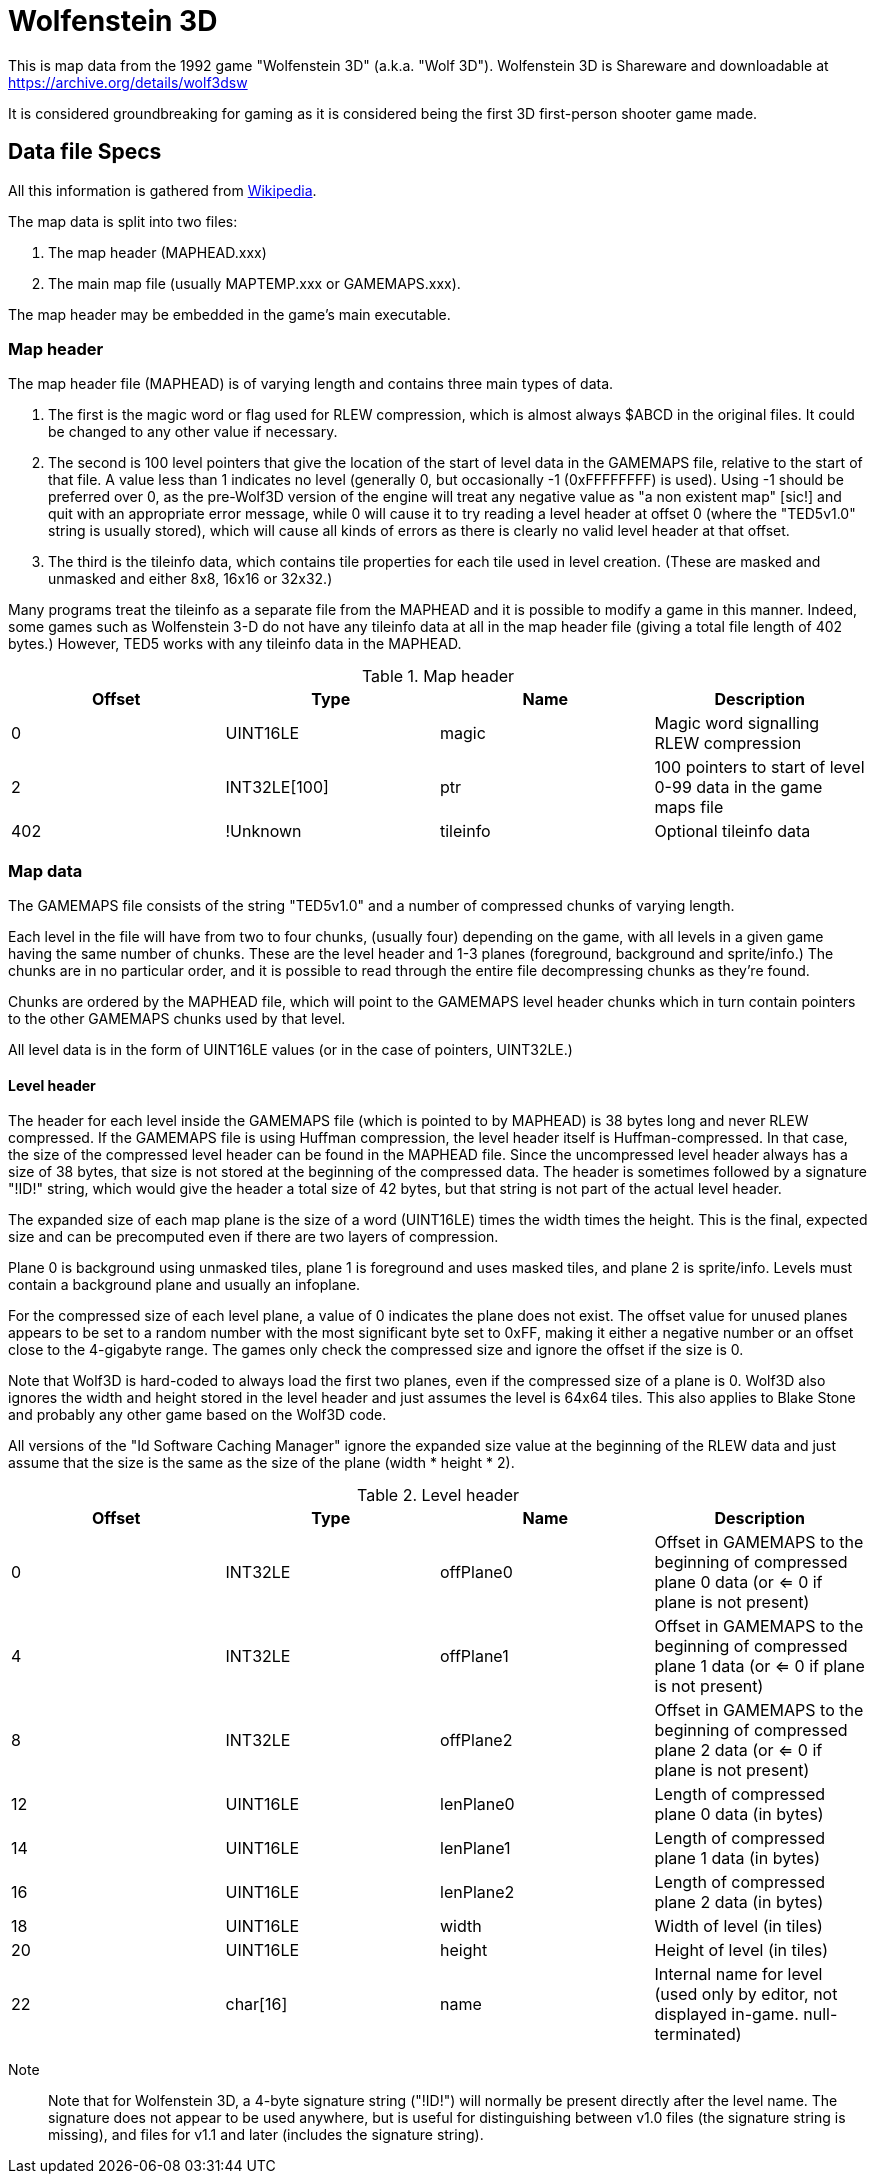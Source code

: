= Wolfenstein 3D

This is map data from the 1992 game "Wolfenstein 3D" (a.k.a. "Wolf 3D").
Wolfenstein 3D is Shareware and downloadable at https://archive.org/details/wolf3dsw

It is considered groundbreaking for gaming as it is considered being the first 3D first-person shooter game made.

== Data file Specs

All this information is gathered from https://moddingwiki.shikadi.net/wiki/GameMaps_Format[Wikipedia].

The map data is split into two files:

1. The map header (MAPHEAD.xxx)
2. The main map file (usually MAPTEMP.xxx or GAMEMAPS.xxx).

The map header may be embedded in the game's main executable.

=== Map header

The map header file (MAPHEAD) is of varying length and contains three main types of data.

1. The first is the magic word or flag used for RLEW compression, which is almost always $ABCD in the original files. It could be changed to any other value if necessary.
2. The second is 100 level pointers that give the location of the start of level data in the GAMEMAPS file, relative to the start of that file. A value less than 1 indicates no level (generally 0, but occasionally -1 (0xFFFFFFFF) is used). Using -1 should be preferred over 0, as the pre-Wolf3D version of the engine will treat any negative value as "a non existent map" [sic!] and quit with an appropriate error message, while 0 will cause it to try reading a level header at offset 0 (where the "TED5v1.0" string is usually stored), which will cause all kinds of errors as there is clearly no valid level header at that offset.
3. The third is the tileinfo data, which contains tile properties for each tile used in level creation. (These are masked and unmasked and either 8x8, 16x16 or 32x32.)

Many programs treat the tileinfo as a separate file from the MAPHEAD and it is possible to modify a game in this manner. Indeed, some games such as Wolfenstein 3-D do not have any tileinfo data at all in the map header file (giving a total file length of 402 bytes.) However, TED5 works with any tileinfo data in the MAPHEAD.

.Map header
|===
|Offset |Type |Name |Description

|0|UINT16LE|magic|Magic word signalling RLEW compression
|2|INT32LE[100]|ptr|100 pointers to start of level 0-99 data in the game maps file
|402|!Unknown|tileinfo|Optional tileinfo data
|===

=== Map data

The GAMEMAPS file consists of the string "TED5v1.0" and a number of compressed chunks of varying length.

Each level in the file will have from two to four chunks, (usually four) depending on the game, with all levels in a given game having the same number of chunks. These are the level header and 1-3 planes (foreground, background and sprite/info.) The chunks are in no particular order, and it is possible to read through the entire file decompressing chunks as they're found.

Chunks are ordered by the MAPHEAD file, which will point to the GAMEMAPS level header chunks which in turn contain pointers to the other GAMEMAPS chunks used by that level.

All level data is in the form of UINT16LE values (or in the case of pointers, UINT32LE.)

==== Level header

The header for each level inside the GAMEMAPS file (which is pointed to by MAPHEAD) is 38 bytes long and never RLEW compressed. If the GAMEMAPS file is using Huffman compression, the level header itself is Huffman-compressed. In that case, the size of the compressed level header can be found in the MAPHEAD file. Since the uncompressed level header always has a size of 38 bytes, that size is not stored at the beginning of the compressed data. The header is sometimes followed by a signature "!ID!" string, which would give the header a total size of 42 bytes, but that string is not part of the actual level header.

The expanded size of each map plane is the size of a word (UINT16LE) times the width times the height. This is the final, expected size and can be precomputed even if there are two layers of compression.

Plane 0 is background using unmasked tiles, plane 1 is foreground and uses masked tiles, and plane 2 is sprite/info. Levels must contain a background plane and usually an infoplane.

For the compressed size of each level plane, a value of 0 indicates the plane does not exist. The offset value for unused planes appears to be set to a random number with the most significant byte set to 0xFF, making it either a negative number or an offset close to the 4-gigabyte range. The games only check the compressed size and ignore the offset if the size is 0.

Note that Wolf3D is hard-coded to always load the first two planes, even if the compressed size of a plane is 0. Wolf3D also ignores the width and height stored in the level header and just assumes the level is 64x64 tiles. This also applies to Blake Stone and probably any other game based on the Wolf3D code.

All versions of the "Id Software Caching Manager" ignore the expanded size value at the beginning of the RLEW data and just assume that the size is the same as the size of the plane (width * height * 2).

.Level header
|===
|Offset	|Type	|Name	|Description

|0	|INT32LE	|offPlane0	| Offset in GAMEMAPS to the beginning of compressed plane 0 data (or <= 0 if plane is not present)
|4 |INT32LE |offPlane1	|Offset in GAMEMAPS to the beginning of compressed plane 1 data (or <= 0 if plane is not present)
|8 |INT32LE |offPlane2	|Offset in GAMEMAPS to the beginning of compressed plane 2 data (or <= 0 if plane is not present)
|12 |UINT16LE |lenPlane0	|Length of compressed plane 0 data (in bytes)
|14 |UINT16LE |lenPlane1	|Length of compressed plane 1 data (in bytes)
|16 |UINT16LE |lenPlane2	|Length of compressed plane 2 data (in bytes)
|18 |UINT16LE |width	|Width of level (in tiles)
|20 |UINT16LE |height	|Height of level (in tiles)
|22 |char[16]	|name	|Internal name for level (used only by editor, not displayed in-game. null-terminated)
|===

Note:: Note that for Wolfenstein 3D, a 4-byte signature string ("!ID!") will normally be present directly after the level name. The signature does not appear to be used anywhere, but is useful for distinguishing between v1.0 files (the signature string is missing), and files for v1.1 and later (includes the signature string).